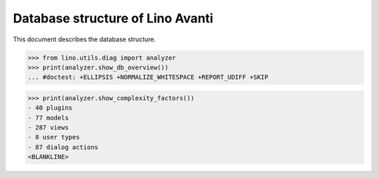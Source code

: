 .. doctest docs/specs/avanti/db.rst
.. _avanti.specs.db:

=================================
Database structure of Lino Avanti
=================================

.. doctest init:

    >>> import lino
    >>> lino.startup('lino_book.projects.adg.settings.doctests')
    >>> from lino.api.doctest import *

This document describes the database structure.

>>> from lino.utils.diag import analyzer
>>> print(analyzer.show_db_overview())
... #doctest: +ELLIPSIS +NORMALIZE_WHITESPACE +REPORT_UDIFF +SKIP



>>> print(analyzer.show_complexity_factors())
- 40 plugins
- 77 models
- 287 views
- 8 user types
- 87 dialog actions
<BLANKLINE>

